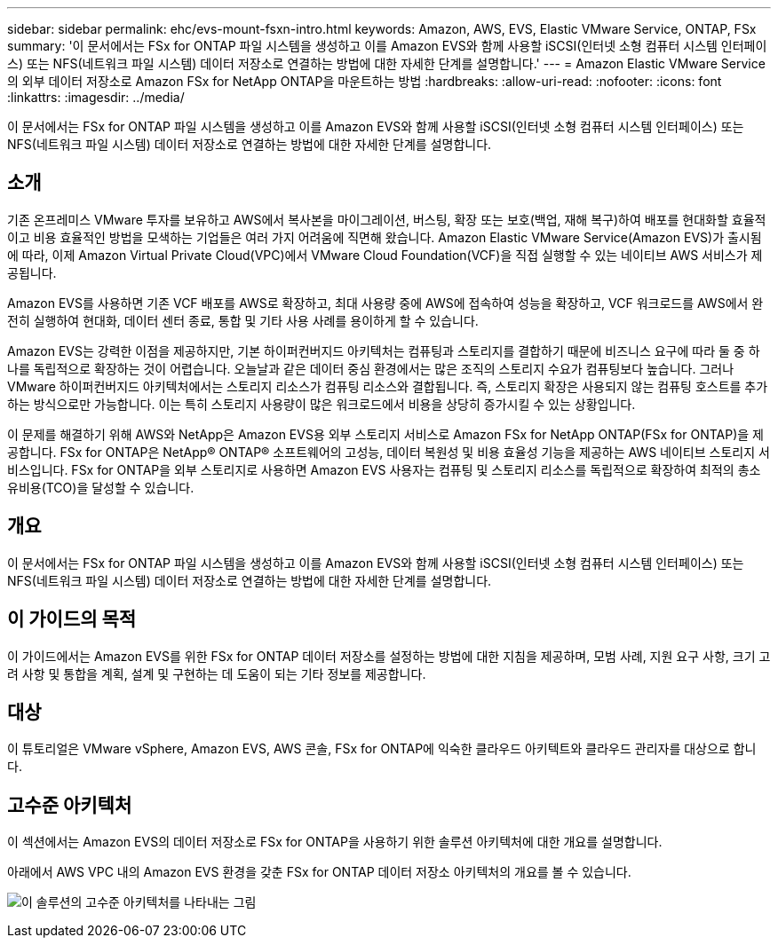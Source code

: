 ---
sidebar: sidebar 
permalink: ehc/evs-mount-fsxn-intro.html 
keywords: Amazon, AWS, EVS, Elastic VMware Service, ONTAP, FSx 
summary: '이 문서에서는 FSx for ONTAP 파일 시스템을 생성하고 이를 Amazon EVS와 함께 사용할 iSCSI(인터넷 소형 컴퓨터 시스템 인터페이스) 또는 NFS(네트워크 파일 시스템) 데이터 저장소로 연결하는 방법에 대한 자세한 단계를 설명합니다.' 
---
= Amazon Elastic VMware Service의 외부 데이터 저장소로 Amazon FSx for NetApp ONTAP을 마운트하는 방법
:hardbreaks:
:allow-uri-read: 
:nofooter: 
:icons: font
:linkattrs: 
:imagesdir: ../media/


[role="lead"]
이 문서에서는 FSx for ONTAP 파일 시스템을 생성하고 이를 Amazon EVS와 함께 사용할 iSCSI(인터넷 소형 컴퓨터 시스템 인터페이스) 또는 NFS(네트워크 파일 시스템) 데이터 저장소로 연결하는 방법에 대한 자세한 단계를 설명합니다.



== 소개

기존 온프레미스 VMware 투자를 보유하고 AWS에서 복사본을 마이그레이션, 버스팅, 확장 또는 보호(백업, 재해 복구)하여 배포를 현대화할 효율적이고 비용 효율적인 방법을 모색하는 기업들은 여러 가지 어려움에 직면해 왔습니다. Amazon Elastic VMware Service(Amazon EVS)가 출시됨에 따라, 이제 Amazon Virtual Private Cloud(VPC)에서 VMware Cloud Foundation(VCF)을 직접 실행할 수 있는 네이티브 AWS 서비스가 제공됩니다.

Amazon EVS를 사용하면 기존 VCF 배포를 AWS로 확장하고, 최대 사용량 중에 AWS에 접속하여 성능을 확장하고, VCF 워크로드를 AWS에서 완전히 실행하여 현대화, 데이터 센터 종료, 통합 및 기타 사용 사례를 용이하게 할 수 있습니다.

Amazon EVS는 강력한 이점을 제공하지만, 기본 하이퍼컨버지드 아키텍처는 컴퓨팅과 스토리지를 결합하기 때문에 비즈니스 요구에 따라 둘 중 하나를 독립적으로 확장하는 것이 어렵습니다. 오늘날과 같은 데이터 중심 환경에서는 많은 조직의 스토리지 수요가 컴퓨팅보다 높습니다. 그러나 VMware 하이퍼컨버지드 아키텍처에서는 스토리지 리소스가 컴퓨팅 리소스와 결합됩니다. 즉, 스토리지 확장은 사용되지 않는 컴퓨팅 호스트를 추가하는 방식으로만 가능합니다. 이는 특히 스토리지 사용량이 많은 워크로드에서 비용을 상당히 증가시킬 수 있는 상황입니다.

이 문제를 해결하기 위해 AWS와 NetApp은 Amazon EVS용 외부 스토리지 서비스로 Amazon FSx for NetApp ONTAP(FSx for ONTAP)을 제공합니다. FSx for ONTAP은 NetApp® ONTAP® 소프트웨어의 고성능, 데이터 복원성 및 비용 효율성 기능을 제공하는 AWS 네이티브 스토리지 서비스입니다. FSx for ONTAP을 외부 스토리지로 사용하면 Amazon EVS 사용자는 컴퓨팅 및 스토리지 리소스를 독립적으로 확장하여 최적의 총소유비용(TCO)을 달성할 수 있습니다.



== 개요

이 문서에서는 FSx for ONTAP 파일 시스템을 생성하고 이를 Amazon EVS와 함께 사용할 iSCSI(인터넷 소형 컴퓨터 시스템 인터페이스) 또는 NFS(네트워크 파일 시스템) 데이터 저장소로 연결하는 방법에 대한 자세한 단계를 설명합니다.



== 이 가이드의 목적

이 가이드에서는 Amazon EVS를 위한 FSx for ONTAP 데이터 저장소를 설정하는 방법에 대한 지침을 제공하며, 모범 사례, 지원 요구 사항, 크기 고려 사항 및 통합을 계획, 설계 및 구현하는 데 도움이 되는 기타 정보를 제공합니다.



== 대상

이 튜토리얼은 VMware vSphere, Amazon EVS, AWS 콘솔, FSx for ONTAP에 익숙한 클라우드 아키텍트와 클라우드 관리자를 대상으로 합니다.



== 고수준 아키텍처

이 섹션에서는 Amazon EVS의 데이터 저장소로 FSx for ONTAP을 사용하기 위한 솔루션 아키텍처에 대한 개요를 설명합니다.

아래에서 AWS VPC 내의 Amazon EVS 환경을 갖춘 FSx for ONTAP 데이터 저장소 아키텍처의 개요를 볼 수 있습니다.

image:evs-mount-fsxn-01.png["이 솔루션의 고수준 아키텍처를 나타내는 그림"]
